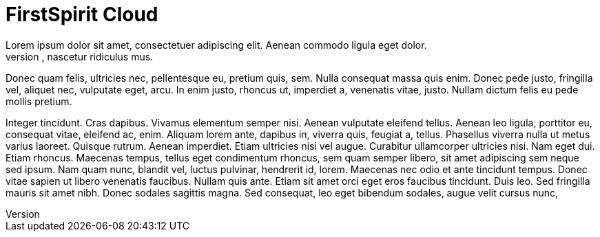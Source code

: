 = FirstSpirit Cloud
Lorem ipsum dolor sit amet, consectetuer adipiscing elit. Aenean commodo ligula eget dolor.
Aenean massa. Cum sociis natoque penatibus et magnis dis parturient montes, nascetur ridiculus mus.
Donec quam felis, ultricies nec, pellentesque eu, pretium quis, sem. Nulla consequat massa quis enim.
Donec pede justo, fringilla vel, aliquet nec, vulputate eget, arcu. In enim justo, rhoncus ut, imperdiet a, venenatis vitae, justo. Nullam dictum felis eu pede mollis pretium.

Integer tincidunt. Cras dapibus. Vivamus elementum semper nisi. Aenean vulputate eleifend tellus.
Aenean leo ligula, porttitor eu, consequat vitae, eleifend ac, enim. Aliquam lorem ante, dapibus in, viverra quis, feugiat a, tellus. Phasellus viverra nulla ut metus varius laoreet.
Quisque rutrum. Aenean imperdiet. Etiam ultricies nisi vel augue.
Curabitur ullamcorper ultricies nisi. Nam eget dui. Etiam rhoncus.
Maecenas tempus, tellus eget condimentum rhoncus, sem quam semper libero, sit amet adipiscing sem neque sed ipsum.
Nam quam nunc, blandit vel, luctus pulvinar, hendrerit id, lorem.
Maecenas nec odio et ante tincidunt tempus. Donec vitae sapien ut libero venenatis faucibus.
Nullam quis ante. Etiam sit amet orci eget eros faucibus tincidunt. Duis leo.
Sed fringilla mauris sit amet nibh. Donec sodales sagittis magna.
Sed consequat, leo eget bibendum sodales, augue velit cursus nunc,